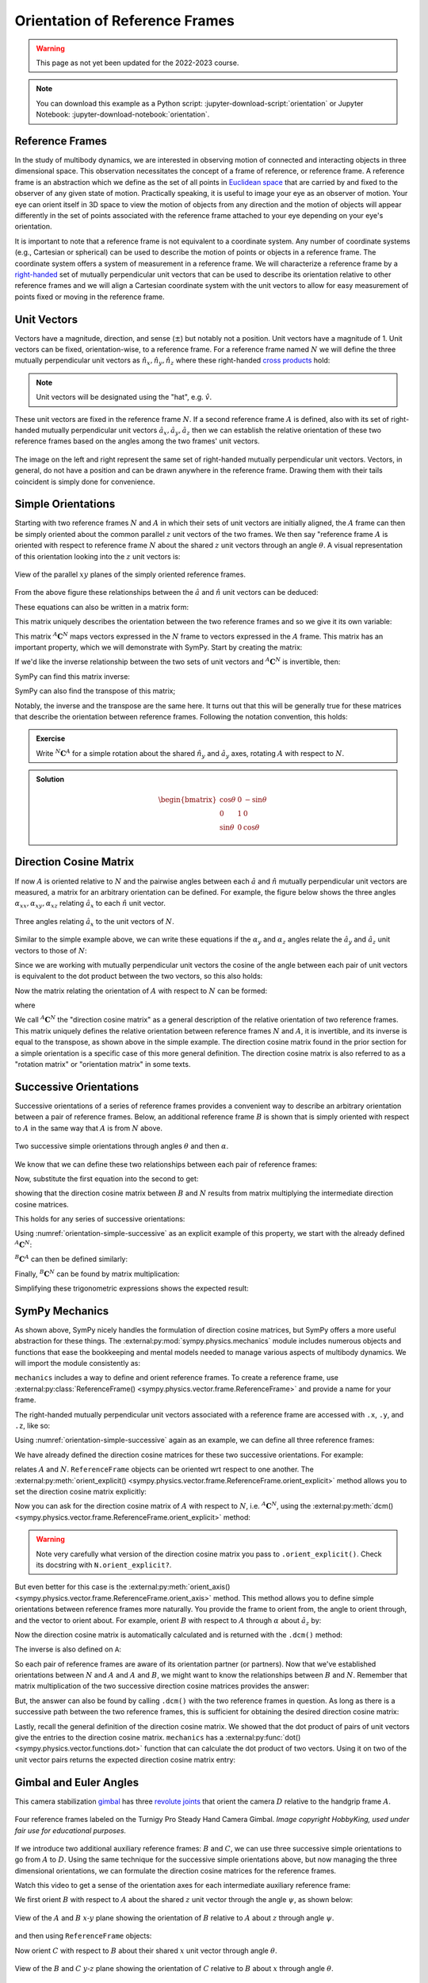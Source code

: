===============================
Orientation of Reference Frames
===============================

.. warning:: This page as not yet been updated for the 2022-2023 course.

.. note::

   You can download this example as a Python script:
   :jupyter-download-script:`orientation` or Jupyter Notebook:
   :jupyter-download-notebook:`orientation`.

.. jupyter-execute::

   import sympy as sm
   sm.init_printing(use_latex='mathjax')

Reference Frames
================

In the study of multibody dynamics, we are interested in observing motion of
connected and interacting objects in three dimensional space. This observation
necessitates the concept of a frame of reference, or reference frame. A
reference frame is an abstraction which we define as the set of all points in
`Euclidean space`_ that are carried by and fixed to the observer of any given
state of motion. Practically speaking, it is useful to image your eye as an
observer of motion. Your eye can orient itself in 3D space to view the motion
of objects from any direction and the motion of objects will appear differently
in the set of points associated with the reference frame attached to your eye
depending on your eye's orientation.

.. _Euclidean space: https://en.wikipedia.org/wiki/Euclidean_space

It is important to note that a reference frame is not equivalent to a
coordinate system. Any number of coordinate systems (e.g., Cartesian or
spherical) can be used to describe the motion of points or objects in a
reference frame. The coordinate system offers a system of measurement in a
reference frame. We will characterize a reference frame by a right-handed_ set
of mutually perpendicular unit vectors that can be used to describe its
orientation relative to other reference frames and we will align a Cartesian
coordinate system with the unit vectors to allow for easy measurement of points
fixed or moving in the reference frame.

.. _right-handed: https://en.wikipedia.org/wiki/Right-hand_rule

Unit Vectors
============

Vectors have a magnitude, direction, and sense (:math:`\pm`) but notably not a
position. Unit vectors have a magnitude of 1. Unit vectors can be fixed,
orientation-wise, to a reference frame. For a reference frame named :math:`N`
we will define the three mutually perpendicular unit vectors as
:math:`\hat{n}_x, \hat{n}_y, \hat{n}_z` where these right-handed `cross
products`_ hold:

.. _cross products: https://en.wikipedia.org/wiki/Cross_product

.. math::
   :label: right-hand-rule

   \hat{n}_x \times \hat{n}_y & = \hat{n}_z \\
   \hat{n}_y \times \hat{n}_z & = \hat{n}_x \\
   \hat{n}_z \times \hat{n}_x & = \hat{n}_y

.. note::

   Unit vectors will be designated using the "hat", e.g. :math:`\hat{v}`.

These unit vectors are fixed in the reference frame :math:`N`. If a second
reference frame :math:`A` is defined, also with its set of right-handed
mutually perpendicular unit vectors :math:`\hat{a}_x, \hat{a}_y, \hat{a}_z`
then we can establish the relative orientation of these two reference frames
based on the angles among the two frames' unit vectors.

.. _orientation-vector-position:

.. figure:: figures/orientation-vector-position.svg
   :align: center

   The image on the left and right represent the same set of right-handed
   mutually perpendicular unit vectors. Vectors, in general, do not have a
   position and can be drawn anywhere in the reference frame. Drawing them with
   their tails coincident is simply done for convenience.

Simple Orientations
===================

Starting with two reference frames :math:`N` and :math:`A` in which their sets
of unit vectors are initially aligned, the :math:`A` frame can then be simply
oriented about the common parallel :math:`z` unit vectors of the two frames. We
then say "reference frame :math:`A` is oriented with respect to reference frame
:math:`N` about the shared :math:`z` unit vectors through an angle
:math:`\theta`. A visual representation of this orientation looking into the
:math:`z` unit vectors is:

.. _orientation-simple:

.. figure:: figures/orientation-simple.svg
   :align: center

   View of the parallel :math:`xy` planes of the simply oriented reference
   frames.

From the above figure these relationships between the :math:`\hat{a}` and
:math:`\hat{n}` unit vectors can be deduced:

.. math::
   :label: simple-orientation-unit-vector-relation

   \hat{a}_x & = \cos{\theta} \hat{n}_x + \sin{\theta} \hat{n}_y + 0 \hat{n}_z \\
   \hat{a}_y & = -\sin{\theta} \hat{n}_x + \cos{\theta} \hat{n}_y + 0 \hat{n}_z \\
   \hat{a}_z & = 0 \hat{n}_x + 0 \hat{n}_y + 1 \hat{n}_z

These equations can also be written in a matrix form:

.. math::
   :label: simple-orientation-unit-vector-relation-matrix

   \begin{bmatrix}
     \hat{a}_x \\
     \hat{a}_y \\
     \hat{a}_z
   \end{bmatrix}
   =
   \begin{bmatrix}
     \cos{\theta} & \sin{\theta} & 0 \\
     -\sin{\theta} & \cos{\theta} & 0 \\
     0 &  0  & 1
   \end{bmatrix}
   \begin{bmatrix}
     \hat{n}_x \\
     \hat{n}_y \\
     \hat{n}_z
   \end{bmatrix}

This matrix uniquely describes the orientation between the two reference frames
and so we give it its own variable:

.. math::
   :label: simple-orient-dcm

   \begin{bmatrix}
     \hat{a}_x \\
     \hat{a}_y \\
     \hat{a}_z
   \end{bmatrix}
   =
   {}^A\mathbf{C}^N
   \begin{bmatrix}
     \hat{n}_x \\
     \hat{n}_y \\
     \hat{n}_z
   \end{bmatrix}

This matrix :math:`{}^A\mathbf{C}^N` maps vectors expressed in the :math:`N`
frame to vectors expressed in the :math:`A` frame. This matrix has an important
property, which we will demonstrate with SymPy.  Start by creating the matrix:

.. jupyter-execute::

   theta = sm.symbols('theta')

   A_C_N = sm.Matrix([[sm.cos(theta), sm.sin(theta), 0],
                      [-sm.sin(theta), sm.cos(theta), 0],
                      [0, 0, 1]])
   A_C_N

If we'd like the inverse relationship between the two sets of unit vectors and
:math:`{}^A\mathbf{C}^N` is invertible, then:

.. math::
   :label: dcm-inverse

   \begin{bmatrix}
     \hat{n}_x \\
     \hat{n}_y \\
     \hat{n}_z
   \end{bmatrix}
   =
   \left({}^A\mathbf{C}^N\right)^{-1}
   \begin{bmatrix}
     \hat{a}_x \\
     \hat{a}_y \\
     \hat{a}_z
   \end{bmatrix}

SymPy can find this matrix inverse:

.. jupyter-execute::

   sm.trigsimp(A_C_N.inv())

SymPy can also find the transpose of this matrix;

.. jupyter-execute::

   A_C_N.transpose()

Notably, the inverse and the transpose are the same here. It turns out that
this will be generally true for these matrices that describe the orientation
between reference frames. Following the notation convention, this holds:

.. math::
   :label: dcm-inverse-transpose

   {}^N\mathbf{C}^A = \left({}^A\mathbf{C}^N\right)^{-1} = \left({}^A\mathbf{C}^N\right)^T

.. admonition:: Exercise

   Write :math:`{}^N\mathbf{C}^A` for a simple rotation about the shared
   :math:`\hat{n}_y` and :math:`\hat{a}_y` axes, rotating :math:`A` with
   respect to :math:`N`.

.. admonition:: Solution
   :class: dropdown

   .. math::

      \begin{bmatrix}
        \cos{\theta} & 0 & -\sin{\theta} \\
        0 &  1  & 0 \\
        \sin{\theta} & 0 & \cos{\theta}
      \end{bmatrix}

Direction Cosine Matrix
=======================

If now :math:`A` is oriented relative to :math:`N` and the pairwise angles
between each :math:`\hat{a}` and :math:`\hat{n}` mutually perpendicular unit
vectors are measured, a matrix for an arbitrary orientation can be defined.
For example, the figure below shows the three angles
:math:`\alpha_{xx},\alpha_{xy},\alpha_{xz}` relating :math:`\hat{a}_x` to each
:math:`\hat{n}` unit vector.

.. _orientation-three-angles:

.. figure:: figures/orientation-three-angles.svg
   :align: center

   Three angles relating :math:`\hat{a}_x` to the unit vectors of :math:`N`.

Similar to the simple example above, we can write these equations if the
:math:`\alpha_y` and :math:`\alpha_z` angles relate the :math:`\hat{a}_y` and
:math:`\hat{a}_z` unit vectors to those of :math:`N`:

.. math::
   :label: direction-cosine-unit-vectors

   \hat{a}_x & = \cos\alpha_{xx} \hat{n}_x +\cos\alpha_{xy} \hat{n}_y + \cos\alpha_{xz} \hat{n}_z \\
   \hat{a}_y & = \cos\alpha_{yx} \hat{n}_x +\cos\alpha_{yy} \hat{n}_y + \cos\alpha_{yz} \hat{n}_z \\
   \hat{a}_z & = \cos\alpha_{zx} \hat{n}_x +\cos\alpha_{zy} \hat{n}_y + \cos\alpha_{zz} \hat{n}_z

Since we are working with mutually perpendicular unit vectors the cosine of the
angle between each pair of unit vectors is equivalent to the dot product
between the two vectors, so this also holds:

.. math::
   :label:

   \hat{a}_x = (\hat{a}_x \cdot \hat{n}_x) \hat{n}_x + (\hat{a}_x \cdot \hat{n}_y) \hat{n}_y + (\hat{a}_x \cdot \hat{n}_z) \hat{n}_z \\
   \hat{a}_y = (\hat{a}_y \cdot \hat{n}_x) \hat{n}_x + (\hat{a}_y \cdot \hat{n}_y) \hat{n}_y + (\hat{a}_y \cdot \hat{n}_z) \hat{n}_z \\
   \hat{a}_x = (\hat{a}_z \cdot \hat{n}_x) \hat{n}_x + (\hat{a}_z \cdot \hat{n}_y) \hat{n}_y + (\hat{a}_z \cdot \hat{n}_z) \hat{n}_z \\

Now the matrix relating the orientation of :math:`A` with respect to :math:`N`
can be formed:

.. math::
   :label: dcm-dot-full-eq

   \begin{bmatrix}
     \hat{a}_x \\
     \hat{a}_y \\
     \hat{a}_z
   \end{bmatrix}
   =
   {}^A\mathbf{C}^N
   \begin{bmatrix}
     \hat{n}_x \\
     \hat{n}_y \\
     \hat{n}_z
   \end{bmatrix}

where

.. math::
   :label: dcm-dot-products

   {}^A\mathbf{C}^N
   =
   \begin{bmatrix}
     \hat{a}_x \cdot \hat{n}_x &\hat{a}_x \cdot \hat{n}_y & \hat{a}_x \cdot \hat{n}_z \\
     \hat{a}_y \cdot \hat{n}_x &\hat{a}_y \cdot \hat{n}_y & \hat{a}_y \cdot \hat{n}_z \\
     \hat{a}_z \cdot \hat{n}_x &\hat{a}_z \cdot \hat{n}_y & \hat{a}_z \cdot \hat{n}_z
   \end{bmatrix}

We call :math:`{}^A\mathbf{C}^N` the "direction cosine matrix" as a general
description of the relative orientation of two reference frames. This matrix
uniquely defines the relative orientation between reference frames :math:`N`
and :math:`A`, it is invertible, and its inverse is equal to the transpose, as
shown above in the simple example. The direction cosine matrix found in the
prior section for a simple orientation is a specific case of this more general
definition. The direction cosine matrix is also referred to as a "rotation
matrix" or "orientation matrix" in some texts.

.. todo:: Apply the general definition of the direction cosine matrix to a
   simple rotation about x to show it is the same as we worked out above.

Successive Orientations
=======================

Successive orientations of a series of reference frames provides a convenient
way to describe an arbitrary orientation between a pair of reference frames.
Below, an additional reference frame :math:`B` is shown that is simply oriented
with respect to :math:`A` in the same way that :math:`A` is from :math:`N`
above.

.. _orientation-simple-successive:

.. figure:: figures/orientation-simple-successive.svg
   :align: center

   Two successive simple orientations through angles :math:`\theta` and then
   :math:`\alpha`.

We know that we can define these two relationships between each pair of
reference frames:

.. math::
   :label: dcm-suc-01

   \begin{bmatrix}
     \hat{a}_x \\
     \hat{a}_y \\
     \hat{a}_z
   \end{bmatrix}
   =
   {}^A\mathbf{C}^N
   \begin{bmatrix}
     \hat{n}_x \\
     \hat{n}_y \\
     \hat{n}_z
   \end{bmatrix}

.. math::
   :label: dcm-suc-02

   \begin{bmatrix}
     \hat{b}_x \\
     \hat{b}_y \\
     \hat{b}_z
   \end{bmatrix}
   =
   {}^B\mathbf{C}^A
   \begin{bmatrix}
     \hat{a}_x \\
     \hat{a}_y \\
     \hat{a}_z
   \end{bmatrix}

Now, substitute the first equation into the second to get:

.. math::
   :label: dcm-multiply-eq

   \begin{bmatrix}
     \hat{b}_x \\
     \hat{b}_y \\
     \hat{b}_z
   \end{bmatrix}
   =
   {}^B\mathbf{C}^A
   {}^A\mathbf{C}^N
   \begin{bmatrix}
     \hat{n}_x \\
     \hat{n}_y \\
     \hat{n}_z
   \end{bmatrix}

showing that the direction cosine matrix between :math:`B` and :math:`N`
results from matrix multiplying the intermediate direction cosine matrices.

.. math::
   :label: dcm-simple-relationship

   {}^B\mathbf{C}^N
   =
   {}^B\mathbf{C}^A
   {}^A\mathbf{C}^N

This holds for any series of successive orientations:

.. math::
   :label: dcm-relation

   {}^Z\mathbf{C}^A
   =
   {}^Z\mathbf{C}^Y
   {}^Y\mathbf{C}^X
   \ldots
   {}^C\mathbf{C}^B
   {}^B\mathbf{C}^A

Using :numref:`orientation-simple-successive` as an explicit example of this
property, we start with the already defined :math:`{}^A\mathbf{C}^N`:

.. jupyter-execute::

   A_C_N

:math:`{}^B\mathbf{C}^A` can then be defined similarly:

.. jupyter-execute::

   alpha = sm.symbols('alpha')

   B_C_A = sm.Matrix([[sm.cos(alpha), sm.sin(alpha), 0],
                      [-sm.sin(alpha), sm.cos(alpha), 0],
                      [0, 0, 1]])

   B_C_A

Finally, :math:`{}^B\mathbf{C}^N` can be found by matrix multiplication:

.. jupyter-execute::

   B_C_N = B_C_A*A_C_N
   B_C_N

Simplifying these trigonometric expressions shows the expected result:

.. jupyter-execute::

   sm.trigsimp(B_C_N)

SymPy Mechanics
===============

As shown above, SymPy nicely handles the formulation of direction cosine
matrices, but SymPy offers a more useful abstraction for these things. The
:external:py:mod:`sympy.physics.mechanics` module includes numerous objects and
functions that ease the bookkeeping and mental models needed to manage various
aspects of multibody dynamics. We will import the module consistently as:

.. jupyter-execute::

   import sympy.physics.mechanics as me

.. container:: invisible

   .. jupyter-execute::

      class ReferenceFrame(me.ReferenceFrame):

          def __init__(self, *args, **kwargs):

              kwargs.pop('latexs', None)

              lab = args[0].lower()
              tex = r'\hat{{{}}}_{}'

              super(ReferenceFrame, self).__init__(*args,
                                                   latexs=(tex.format(lab, 'x'),
                                                           tex.format(lab, 'y'),
                                                           tex.format(lab, 'z')),
                                                   **kwargs)
      me.ReferenceFrame = ReferenceFrame

``mechanics`` includes a way to define and orient reference frames. To create a
reference frame, use :external:py:class:`ReferenceFrame()
<sympy.physics.vector.frame.ReferenceFrame>` and provide a name for your frame.

.. jupyter-execute::

   N = me.ReferenceFrame('N')

The right-handed mutually perpendicular unit vectors associated with a
reference frame are accessed with ``.x``, ``.y``, and ``.z``, like so:

.. jupyter-execute::

   N.x, N.y, N.z

Using :numref:`orientation-simple-successive` again as an example, we can
define all three reference frames:

.. jupyter-execute::

   A = me.ReferenceFrame('A')
   B = me.ReferenceFrame('B')

   N, A, B

We have already defined the direction cosine matrices for these two successive
orientations. For example:

.. jupyter-execute::

   A_C_N

relates :math:`A` and :math:`N`. ``ReferenceFrame`` objects can be oriented wrt
respect to one another. The :external:py:meth:`orient_explicit()
<sympy.physics.vector.frame.ReferenceFrame.orient_explicit>` method allows you
to set the direction cosine matrix explicitly:

.. jupyter-execute::

   N.orient_explicit(A, A_C_N)

Now you can ask for the direction cosine matrix of :math:`A` with respect to
:math:`N`, i.e. :math:`{}^A\mathbf{C}^N`, using the :external:py:meth:`dcm()
<sympy.physics.vector.frame.ReferenceFrame.orient_explicit>` method:

.. jupyter-execute::

   A.dcm(N)

.. warning::

   Note very carefully what version of the direction cosine matrix you pass to
   ``.orient_explicit()``. Check its docstring with ``N.orient_explicit?``.

But even better for this case is the :external:py:meth:`orient_axis()
<sympy.physics.vector.frame.ReferenceFrame.orient_axis>` method. This method
allows you to define simple orientations between reference frames more naturally.
You provide the frame to orient from, the angle to orient through, and the vector to
orient about.  For example, orient :math:`B` with respect to :math:`A` through
:math:`\alpha` about :math:`\hat{a}_z` by:

.. jupyter-execute::

   B.orient_axis(A, alpha, A.z)

Now the direction cosine matrix is automatically calculated and is returned
with the ``.dcm()`` method:

.. jupyter-execute::

   B.dcm(A)

The inverse is also defined on ``A``:

.. jupyter-execute::

   A.dcm(B)

So each pair of reference frames are aware of its orientation partner (or
partners). Now that we've established orientations between :math:`N` and
:math:`A` and :math:`A` and :math:`B`, we might want to know the relationships
between :math:`B` and :math:`N`. Remember that matrix multiplication of the two
successive direction cosine matrices provides the answer:

.. jupyter-execute::

   sm.trigsimp(B.dcm(A)*A.dcm(N))

But, the answer can also be found by calling ``.dcm()`` with the two reference
frames in question. As long as there is a successive path between the two
reference frames, this is sufficient for obtaining the desired direction cosine
matrix:

.. jupyter-execute::

   sm.trigsimp(B.dcm(N))

Lastly, recall the general definition of the direction cosine matrix. We showed
that the dot product of pairs of unit vectors give the entries to the direction
cosine matrix. ``mechanics`` has a :external:py:func:`dot()
<sympy.physics.vector.functions.dot>` function that can calculate the dot
product of two vectors. Using it on two of the unit vector pairs returns the
expected direction cosine matrix entry:

.. jupyter-execute::

   sm.trigsimp(me.dot(B.x, N.x))

Gimbal and Euler Angles
=======================

This camera stabilization gimbal_ has three `revolute joints`_ that orient the
camera :math:`D` relative to the handgrip frame :math:`A`.

.. figure:: https://objects-us-east-1.dream.io/mechmotum/orientation-camera-gimbal.png
   :align: center

   Four reference frames labeled on the Turnigy Pro Steady Hand Camera Gimbal.
   *Image copyright HobbyKing, used under fair use for educational purposes.*

If we introduce two additional auxiliary reference frames: :math:`B` and
:math:`C`, we can use three successive simple orientations to go from :math:`A` to
:math:`D`. Using the same technique for the successive simple orientations above,
but now managing the three dimensional orientations, we can formulate the
direction cosine matrices for the reference frames.

.. _gimbal: https://en.wikipedia.org/wiki/Gimbal
.. _revolute joints: https://en.wikipedia.org/wiki/Revolute_joint

Watch this video to get a sense of the orientation axes for each intermediate
auxiliary reference frame:

.. raw:: html

   <center>
      <iframe
        width="560"
        height="315"
        src="https://www.youtube.com/embed/xQMBIXqWcjI?start=177"
        title="YouTube video player"
        frameborder="0"
        allow="accelerometer; autoplay; clipboard-write; encrypted-media; gyroscope; picture-in-picture"
        allowfullscreen>
      </iframe>
   </center>

We first orient :math:`B` with respect to :math:`A` about the shared :math:`z`
unit vector through the angle :math:`\psi`, as shown below:

.. _orientation-gimbal-psi:

.. figure:: figures/orientation-gimbal-psi.svg
   :width: 200px
   :align: center

   View of the :math:`A` and :math:`B` :math:`x\textrm{-}y` plane showing the
   orientation of :math:`B` relative to :math:`A` about :math:`z` through angle
   :math:`\psi`.

and then using ``ReferenceFrame`` objects:

.. jupyter-execute::

   psi = sm.symbols('psi')

   A = me.ReferenceFrame('A')
   B = me.ReferenceFrame('B')

   B.orient_axis(A, psi, A.z)

   B.dcm(A)

Now orient :math:`C` with respect to :math:`B` about their shared :math:`x`
unit vector through angle :math:`\theta`.

.. _orientation-gimbal-theta:

.. figure:: figures/orientation-gimbal-theta.svg
   :width: 200px
   :align: center

   View of the :math:`B` and :math:`C` :math:`y\textrm{-}z` plane showing the
   orientation of :math:`C` relative to :math:`B` about :math:`x` through angle
   :math:`\theta`.

.. jupyter-execute::

   theta = sm.symbols('theta')

   C = me.ReferenceFrame('C')

   C.orient_axis(B, theta, B.x)

   C.dcm(B)

Finally, orient the camera :math:`D` with respect to :math:`C` about their
shared :math:`y` unit vector through the angle :math:`\phi`.

.. figure:: figures/orientation-gimbal-phi.svg
   :width: 200px
   :align: center

   View of the :math:`C` and :math:`D` :math:`x\textrm{-}z` plane showing the
   orientation of :math:`D` relative to :math:`C` about :math:`y` through angle
   :math:`\varphi`.

.. jupyter-execute::

   phi = sm.symbols('varphi')

   D = me.ReferenceFrame('D')

   D.orient_axis(C, phi, C.y)

   D.dcm(C)

With all of the intermediate orientations defined, when can now ask for the
relationship :math:`{}^D\mathbf{C}^A` of the camera :math:`D` relative to the
handgrip frame :math:`A`:

.. jupyter-execute::

   D.dcm(A)

With these three orientations the camera can be oriented arbitrarily relative
to the handgrip frame. These successive :math:`z\textrm{-}x\textrm{-}y`
orientations are a standard way of describing the orientation of two reference
frames and are often referred to as `Euler Angles`_ [#]_.

.. _Euler Angles: https://en.wikipedia.org/wiki/Euler_angles

There are 12 valid sets of successive orientations. We will also refer to these 12
possible orientation sets as body fixed orientations. As we will soon see, a rigid
body and a reference frame are synonymous from an orientation perspective and
each successive orientations rotates about a shared unit vector fixed in both of
the reference frames (or bodies), thus "body fixed orientations". The method
:external:py:meth:`orient_body_fixed()
<sympy.physics.vector.frame.ReferenceFrame.orient_body_fixed>` can be used to
establish the relationship between :math:`A` and :math:`D` without the need to
create auxiliary reference frames :math:`B` and :math:`C`:

.. jupyter-execute::

   A = me.ReferenceFrame('A')
   D = me.ReferenceFrame('D')

   D.orient_body_fixed(A, (psi, theta, phi), 'zxy')

   D.dcm(A)

Euler_ technically only discovered 6 of the 12 orientation sets. One of these sets
is shown in this figure:

.. _orientation-euler-animation:

.. figure:: https://upload.wikimedia.org/wikipedia/commons/8/85/Euler2a.gif
   :align: center

   :math:`z\textrm{-}x\textrm{-}z` Euler angle visualization.

   `Euler2.gif: Juansemperederivative work: Xavax
   <https://commons.wikimedia.org/wiki/File:Euler2a.gif>`_, CC BY-SA 3.0, via
   Wikimedia Commons

.. _Euler: https://en.wikipedia.org/wiki/Leonhard_Euler

The :math:`z\textrm{-}x\textrm{-}z` Euler angles shown in
:numref:`orientation-euler-animation` are then created like so:

.. jupyter-execute::

   A = me.ReferenceFrame('A')
   D = me.ReferenceFrame('D')

   D.orient_body_fixed(A, (psi, theta, phi), 'zxz')

   D.dcm(A)

.. rubric:: Footnotes

.. [#] Technically, this set of angles for the gimbal are one of the 6 Tait-Bryan angles,
   but "Euler Angles" is used as a general term to describe both Tait-Bryan angles
   and "proper Euler angles".
